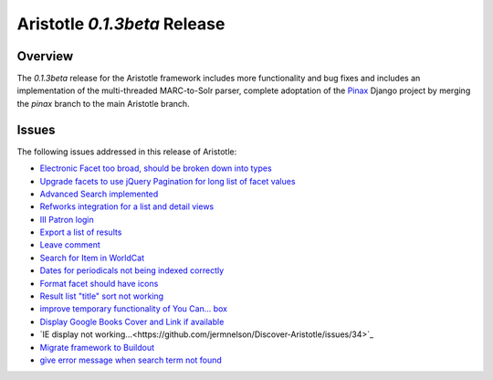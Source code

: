 Aristotle `0.1.3beta` Release
==============================

Overview
^^^^^^^^
The  `0.1.3beta` release for the Aristotle framework includes more functionality and
bug fixes and includes an implementation of the multi-threaded MARC-to-Solr parser, complete
adoptation of the Pinax_ Django project by merging the `pinax` branch to the main Aristotle
branch. 

.. _Pinax: http://pinaxproject.com 

Issues
^^^^^^
The following issues addressed in this release of Aristotle:

* `Electronic Facet too broad, should be broken down into types <https://github.com/jermnelson/Discover-Aristotle/issues/4>`_
* `Upgrade facets to use jQuery Pagination for long list of facet values <https://github.com/jermnelson/Discover-Aristotle/issues/12>`_
* `Advanced Search implemented <https://github.com/jermnelson/Discover-Aristotle/issues/13>`_
* `Refworks integration for a list and detail views <https://github.com/jermnelson/Discover-Aristotle/issues/15>`_
* `III Patron login <https://github.com/jermnelson/Discover-Aristotle/issues/16>`_
* `Export a list of results <https://github.com/jermnelson/Discover-Aristotle/issues/17>`_
* `Leave comment <https://github.com/jermnelson/Discover-Aristotle/issues/18>`_
* `Search for Item in WorldCat <https://github.com/jermnelson/Discover-Aristotle/issues/20>`_
* `Dates for periodicals not being indexed correctly <https://github.com/jermnelson/Discover-Aristotle/issues/24>`_ 
* `Format facet should have icons <https://github.com/jermnelson/Discover-Aristotle/issues/25>`_
* `Result list "title" sort not working <https://github.com/jermnelson/Discover-Aristotle/issues/26>`_
* `improve temporary functionality of You Can... box <https://github.com/jermnelson/Discover-Aristotle/issues/28>`_
* `Display Google Books Cover and Link if available <https://github.com/jermnelson/Discover-Aristotle/issues/29>`_
* `IE display not working...<https://github.com/jermnelson/Discover-Aristotle/issues/34>`_
* `Migrate framework to Buildout <https://github.com/jermnelson/Discover-Aristotle/issues/35>`_
* `give error message when search term not found <https://github.com/jermnelson/Discover-Aristotle/issues/38>`_

